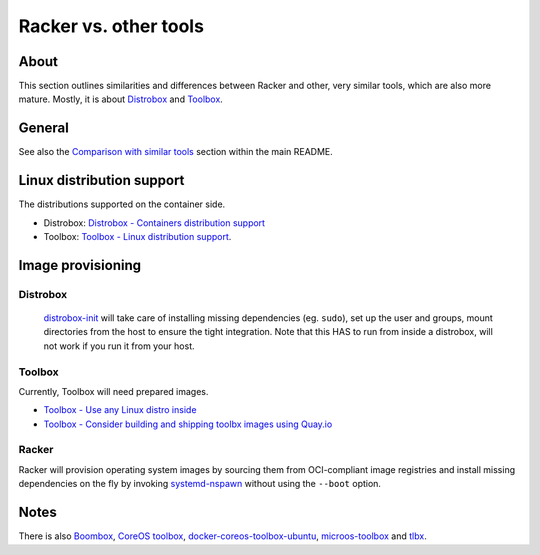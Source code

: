######################
Racker vs. other tools
######################


*****
About
*****

This section outlines similarities and differences between Racker and other,
very similar tools, which are also more mature. Mostly, it is about
`Distrobox`_ and `Toolbox`_.


*******
General
*******

See also the `Comparison with similar tools`_ section within the main README.



**************************
Linux distribution support
**************************

The distributions supported on the container side.

- Distrobox: `Distrobox - Containers distribution support`_
- Toolbox: `Toolbox - Linux distribution support`_.


******************
Image provisioning
******************

Distrobox
=========

    `distrobox-init`_ will take care of installing missing dependencies
    (eg. ``sudo``), set up the user and groups, mount directories from
    the host to ensure the tight integration. Note that this HAS to run
    from inside a distrobox, will not work if you run it from your host.

Toolbox
=======

Currently, Toolbox will need prepared images.

- `Toolbox - Use any Linux distro inside`_
- `Toolbox - Consider building and shipping toolbx images using Quay.io`_


Racker
======

Racker will provision operating system images by sourcing them from
OCI-compliant image registries and install missing dependencies on the fly by
invoking `systemd-nspawn`_ without using the ``--boot`` option.


*****
Notes
*****

There is also `Boombox`_, `CoreOS toolbox`_, `docker-coreos-toolbox-ubuntu`_,
`microos-toolbox`_ and `tlbx`_.


.. _Boombox: https://github.com/anthr76/boombox
.. _CoreOS toolbox: https://github.com/coreos/toolbox
.. _Comparison with similar tools: https://github.com/cicerops/racker#comparison-with-similar-tools
.. _Distrobox: https://github.com/89luca89/distrobox
.. _Distrobox - Containers distribution support: https://distrobox.privatedns.org/compatibility.html#containers-distros
.. _distrobox-init: https://distrobox.privatedns.org/usage/distrobox-init.html
.. _docker-coreos-toolbox-ubuntu: https://github.com/wallneradam/docker-coreos-toolbox-ubuntu
.. _microos-toolbox: https://github.com/openSUSE/microos-toolbox
.. _systemd-nspawn: https://www.freedesktop.org/software/systemd/man/systemd-nspawn.html
.. _tlbx: https://gitlab.com/uppercat/tlbx
.. _Toolbox: https://containertoolbx.org/
.. _Toolbox - Consider building and shipping toolbx images using Quay.io: https://github.com/containers/toolbox/issues/1019
.. _Toolbox - Linux distribution support: https://containertoolbx.org/distros/
.. _Toolbox - Use any Linux distro inside: https://github.com/containers/toolbox/issues/789
